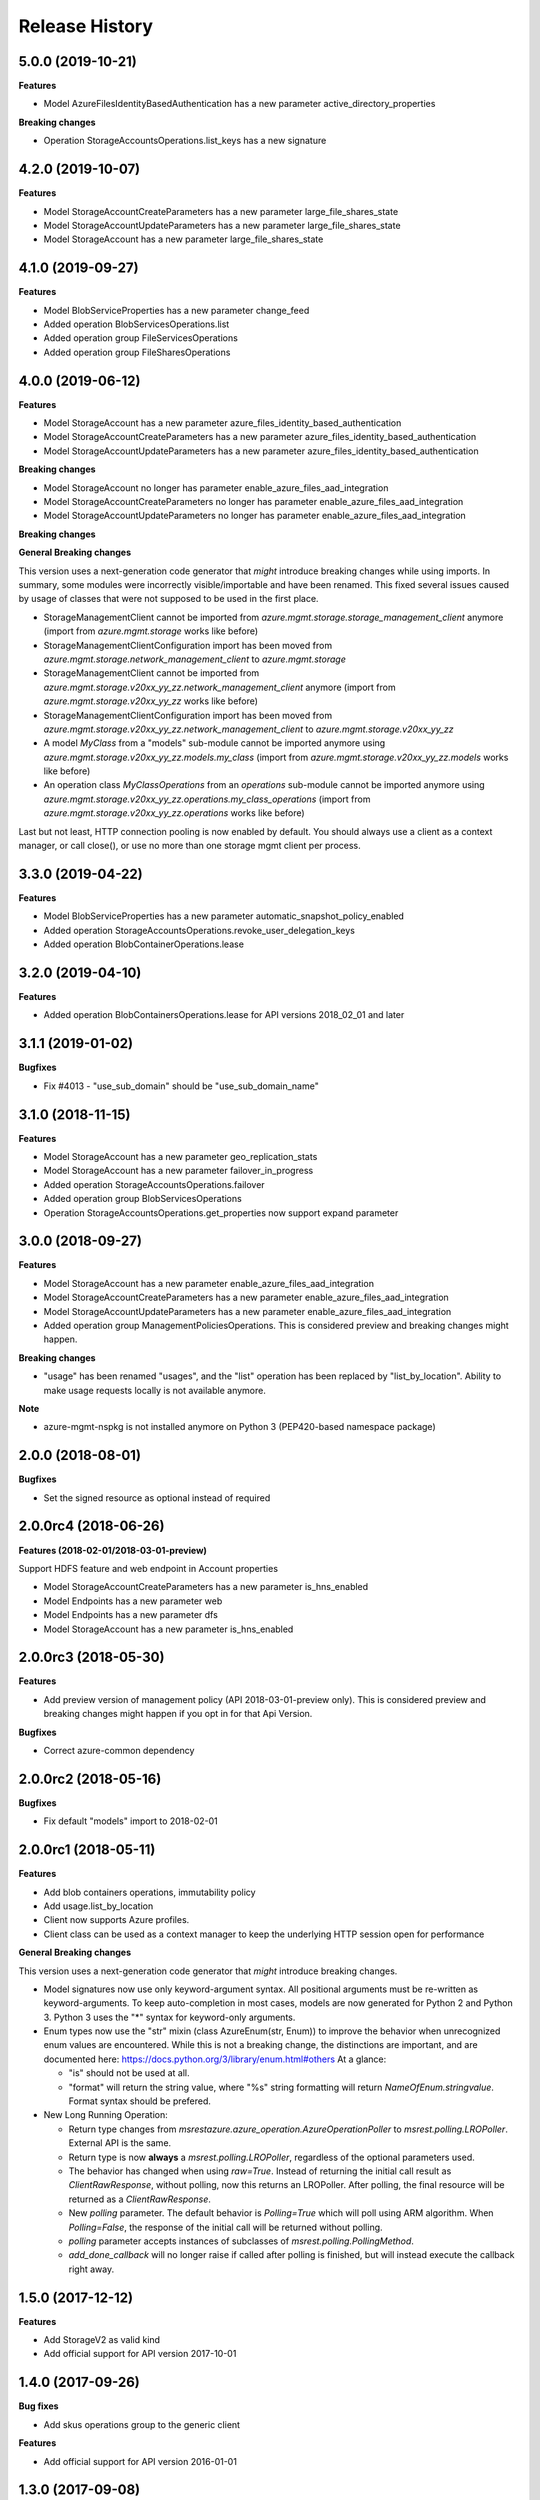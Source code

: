 .. :changelog:

Release History
===============

5.0.0 (2019-10-21)
++++++++++++++++++

**Features**

- Model AzureFilesIdentityBasedAuthentication has a new parameter active_directory_properties

**Breaking changes**

- Operation StorageAccountsOperations.list_keys has a new signature
   
4.2.0 (2019-10-07)
++++++++++++++++++

**Features**

- Model StorageAccountCreateParameters has a new parameter large_file_shares_state
- Model StorageAccountUpdateParameters has a new parameter large_file_shares_state
- Model StorageAccount has a new parameter large_file_shares_state

4.1.0 (2019-09-27)
++++++++++++++++++

**Features**

- Model BlobServiceProperties has a new parameter change_feed
- Added operation BlobServicesOperations.list
- Added operation group FileServicesOperations
- Added operation group FileSharesOperations

4.0.0 (2019-06-12)
++++++++++++++++++

**Features**

- Model StorageAccount has a new parameter azure_files_identity_based_authentication
- Model StorageAccountCreateParameters has a new parameter azure_files_identity_based_authentication
- Model StorageAccountUpdateParameters has a new parameter azure_files_identity_based_authentication

**Breaking changes**

- Model StorageAccount no longer has parameter enable_azure_files_aad_integration
- Model StorageAccountCreateParameters no longer has parameter enable_azure_files_aad_integration
- Model StorageAccountUpdateParameters no longer has parameter enable_azure_files_aad_integration

**Breaking changes**

**General Breaking changes**

This version uses a next-generation code generator that *might* introduce breaking changes while using imports.
In summary, some modules were incorrectly visible/importable and have been renamed. This fixed several issues caused by usage of classes that were not supposed to be used in the first place.

- StorageManagementClient cannot be imported from `azure.mgmt.storage.storage_management_client` anymore (import from `azure.mgmt.storage` works like before)
- StorageManagementClientConfiguration import has been moved from `azure.mgmt.storage.network_management_client` to `azure.mgmt.storage`
- StorageManagementClient cannot be imported from `azure.mgmt.storage.v20xx_yy_zz.network_management_client` anymore (import from `azure.mgmt.storage.v20xx_yy_zz` works like before)
- StorageManagementClientConfiguration import has been moved from `azure.mgmt.storage.v20xx_yy_zz.network_management_client` to `azure.mgmt.storage.v20xx_yy_zz`
- A model `MyClass` from a "models" sub-module cannot be imported anymore using `azure.mgmt.storage.v20xx_yy_zz.models.my_class` (import from `azure.mgmt.storage.v20xx_yy_zz.models` works like before)
- An operation class `MyClassOperations` from an `operations` sub-module cannot be imported anymore using `azure.mgmt.storage.v20xx_yy_zz.operations.my_class_operations` (import from `azure.mgmt.storage.v20xx_yy_zz.operations` works like before)

Last but not least, HTTP connection pooling is now enabled by default. You should always use a client as a context manager, or call close(), or use no more than one storage mgmt client per process.


3.3.0 (2019-04-22)
++++++++++++++++++

**Features**

- Model BlobServiceProperties has a new parameter automatic_snapshot_policy_enabled
- Added operation StorageAccountsOperations.revoke_user_delegation_keys
- Added operation BlobContainerOperations.lease

3.2.0 (2019-04-10)
++++++++++++++++++

**Features**

- Added operation BlobContainersOperations.lease for API versions 2018_02_01 and later

3.1.1 (2019-01-02)
++++++++++++++++++

**Bugfixes**

- Fix #4013 - "use_sub_domain" should be "use_sub_domain_name"

3.1.0 (2018-11-15)
++++++++++++++++++

**Features**

- Model StorageAccount has a new parameter geo_replication_stats
- Model StorageAccount has a new parameter failover_in_progress
- Added operation StorageAccountsOperations.failover
- Added operation group BlobServicesOperations
- Operation StorageAccountsOperations.get_properties now support expand parameter

3.0.0 (2018-09-27)
++++++++++++++++++

**Features**

- Model StorageAccount has a new parameter enable_azure_files_aad_integration
- Model StorageAccountCreateParameters has a new parameter enable_azure_files_aad_integration
- Model StorageAccountUpdateParameters has a new parameter enable_azure_files_aad_integration
- Added operation group ManagementPoliciesOperations. This is considered preview and breaking changes might happen.

**Breaking changes**

- "usage" has been renamed "usages", and the "list" operation has been replaced by "list_by_location".
  Ability to make usage requests locally is not available anymore.

**Note**

- azure-mgmt-nspkg is not installed anymore on Python 3 (PEP420-based namespace package)


2.0.0 (2018-08-01)
++++++++++++++++++

**Bugfixes**

- Set the signed resource as optional instead of required

2.0.0rc4 (2018-06-26)
+++++++++++++++++++++

**Features (2018-02-01/2018-03-01-preview)**

Support HDFS feature and web endpoint in Account properties

- Model StorageAccountCreateParameters has a new parameter is_hns_enabled
- Model Endpoints has a new parameter web
- Model Endpoints has a new parameter dfs
- Model StorageAccount has a new parameter is_hns_enabled

2.0.0rc3 (2018-05-30)
+++++++++++++++++++++

**Features**

- Add preview version of management policy (API 2018-03-01-preview only). This is considered preview and breaking changes might happen
  if you opt in for that Api Version.

**Bugfixes**

- Correct azure-common dependency

2.0.0rc2 (2018-05-16)
+++++++++++++++++++++

**Bugfixes**

- Fix default "models" import to 2018-02-01

2.0.0rc1 (2018-05-11)
+++++++++++++++++++++

**Features**

- Add blob containers operations, immutability policy
- Add usage.list_by_location
- Client now supports Azure profiles.
- Client class can be used as a context manager to keep the underlying HTTP session open for performance

**General Breaking changes**

This version uses a next-generation code generator that *might* introduce breaking changes.

- Model signatures now use only keyword-argument syntax. All positional arguments must be re-written as keyword-arguments.
  To keep auto-completion in most cases, models are now generated for Python 2 and Python 3. Python 3 uses the "*" syntax for keyword-only arguments.
- Enum types now use the "str" mixin (class AzureEnum(str, Enum)) to improve the behavior when unrecognized enum values are encountered.
  While this is not a breaking change, the distinctions are important, and are documented here:
  https://docs.python.org/3/library/enum.html#others
  At a glance:

  - "is" should not be used at all.
  - "format" will return the string value, where "%s" string formatting will return `NameOfEnum.stringvalue`. Format syntax should be prefered.

- New Long Running Operation:

  - Return type changes from `msrestazure.azure_operation.AzureOperationPoller` to `msrest.polling.LROPoller`. External API is the same.
  - Return type is now **always** a `msrest.polling.LROPoller`, regardless of the optional parameters used.
  - The behavior has changed when using `raw=True`. Instead of returning the initial call result as `ClientRawResponse`,
    without polling, now this returns an LROPoller. After polling, the final resource will be returned as a `ClientRawResponse`.
  - New `polling` parameter. The default behavior is `Polling=True` which will poll using ARM algorithm. When `Polling=False`,
    the response of the initial call will be returned without polling.
  - `polling` parameter accepts instances of subclasses of `msrest.polling.PollingMethod`.
  - `add_done_callback` will no longer raise if called after polling is finished, but will instead execute the callback right away.


1.5.0 (2017-12-12)
++++++++++++++++++

**Features**

- Add StorageV2 as valid kind
- Add official support for API version 2017-10-01

1.4.0 (2017-09-26)
++++++++++++++++++

**Bug fixes**

- Add skus operations group to the generic client

**Features**

- Add official support for API version 2016-01-01

1.3.0 (2017-09-08)
++++++++++++++++++

**Features**

- Adds list_skus operation (2017-06-01)

**Breaking changes**

- Rename the preview attribute "network_acls" to "network_rule_set"

1.2.1 (2017-08-14)
++++++++++++++++++

**Bugfixes**

- Remove "tests" packaged by mistake (#1365)

1.2.0 (2017-07-19)
++++++++++++++++++

**Features**

- Api version 2017-06-01 is now the default
- This API version adds Network ACLs objects (2017-06-01 as preview)

1.1.0 (2017-06-28)
++++++++++++++++++

- Added support for https traffic only (2016-12-01)

1.0.0 (2017-05-15)
++++++++++++++++++

- Tag 1.0.0rc1 as stable (same content)

1.0.0rc1 (2017-04-11)
+++++++++++++++++++++

**Features**

To help customers with sovereign clouds (not general Azure),
this version has official multi ApiVersion support for 2015-06-15 and 2016-12-01

0.31.0 (2017-01-19)
+++++++++++++++++++

* New `list_account_sas` operation
* New `list_service_sas` operation
* Name syntax are now checked before RestAPI call, not the server (exception changed)

Based on API version 2016-12-01.

0.30.0 (2016-11-14)
+++++++++++++++++++

* Initial release. Based on API version 2016-01-01
  Note that this is the same content as 0.30.0rc6, committed as 0.30.0.

0.20.0 (2015-08-31)
+++++++++++++++++++

* Initial preview release. Based on API version 2015-05-01-preview.
